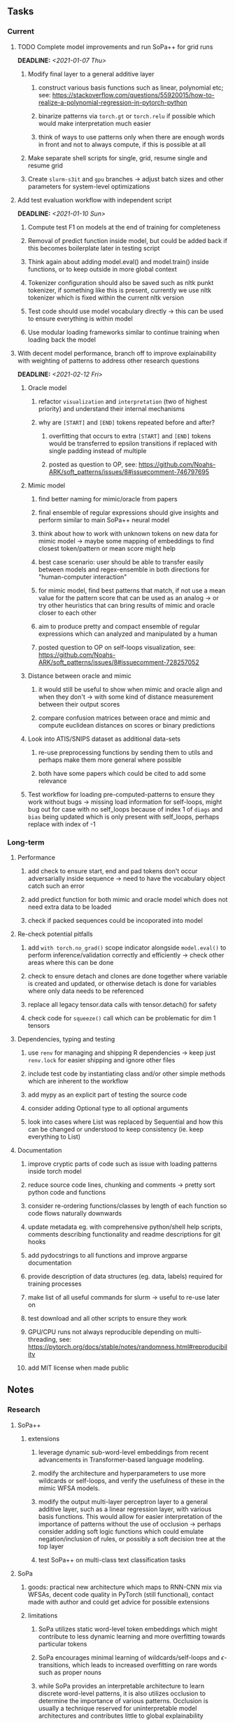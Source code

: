 #+STARTUP: overview
#+OPTIONS: ^:nil
#+OPTIONS: p:t

** Tasks
*** Current
**** TODO Complete model improvements and run SoPa++ for grid runs
     DEADLINE: <2021-01-07 Thu>
***** Modify final layer to a general additive layer
****** construct various basis functions such as linear, polynomial etc; see: https://stackoverflow.com/questions/55920015/how-to-realize-a-polynomial-regression-in-pytorch-python
****** binarize patterns via =torch.gt= or =torch.relu= if possible which would make interpretation much easier
****** think of ways to use patterns only when there are enough words in front and not to always compute, if this is possible at all
***** Make separate shell scripts for single, grid, resume single and resume grid
***** Create =slurm-s3it= and =gpu= branches -> adjust batch sizes and other parameters for system-level optimizations

**** Add test evaluation workflow with independent script
     DEADLINE: <2021-01-10 Sun>
***** Compute test F1 on models at the end of training for completeness
***** Removal of predict function inside model, but could be added back if this becomes boilerplate later in testing script
***** Think again about adding model.eval() and model.train() inside functions, or to keep outside in more global context
***** Tokenizer configuration should also be saved such as nltk punkt tokenizer, if something like this is present, currently we use nltk tokenizer which is fixed within the current nltk version
***** Test code should use model vocabulary directly -> this can be used to ensure everything is within model
***** Use modular loading frameworks similar to continue training when loading back the model

**** With decent model performance, branch off to improve explainability with weighting of patterns to address other research questions
     DEADLINE: <2021-02-12 Fri>
***** Oracle model
****** refactor =visualization= and =interpretation= (two of highest priority) and understand their internal mechanisms
****** why are =[START]= and =[END]= tokens repeated before and after?
******* overfitting that occurs to extra =[START]= and =[END]= tokens would be transferred to epsilon transitions if replaced with single padding instead of multiple
******* posted as question to OP, see: https://github.com/Noahs-ARK/soft_patterns/issues/8#issuecomment-746797695
***** Mimic model
****** find better naming for mimic/oracle from papers
****** final ensemble of regular expressions should give insights and perform similar to main SoPa++ neural model
****** think about how to work with unknown tokens on new data for mimic model -> maybe some mapping of embeddings to find closest token/pattern or mean score might help
****** best case scenario: user should be able to transfer easily between models and regex-ensemble in both directions for "human-computer interaction" 
****** for mimic model, find best patterns that match, if not use a mean value for the pattern score that can be used as an analog -> or try other heuristics that can bring results of mimic and oracle closer to each other
****** aim to produce pretty and compact ensemble of regular expressions which can analyzed and manipulated by a human
****** posted question to OP on self-loops visualization, see: https://github.com/Noahs-ARK/soft_patterns/issues/8#issuecomment-728257052
***** Distance between oracle and mimic
****** it would still be useful to show when mimic and oracle align and when they don't -> with some kind of distance measurement between their output scores
****** compare confusion matrices between orace and mimic and compute euclidean distances on scores or binary predictions
***** Look into ATIS/SNIPS dataset as additional data-sets
****** re-use preprocessing functions by sending them to utils and perhaps make them more general where possible
****** both have some papers which could be cited to add some relevance
***** Test workflow for loading pre-computed-patterns to ensure they work without bugs -> missing load information for self-loops, might bug out for case with no self_loops because of index 1 of =diags= and =bias= being updated which is only present with self_loops, perhaps replace with index of -1
 
*** Long-term
**** Performance
***** add check to ensure start, end and pad tokens don't occur adversarially inside sequence -> need to have the vocabulary object catch such an error
***** add predict function for both mimic and oracle model which does not need extra data to be loaded
***** check if packed sequences could be incoporated into model
**** Re-check potential pitfalls
***** add =with torch.no_grad()= scope indicator alongside =model.eval()= to perform inference/validation correctly and efficiently -> check other areas where this can be done
***** check to ensure detach and clones are done together where variable is created and updated, or otherwise detach is done for variables where only data needs to be referenced
***** replace all legacy tensor.data calls with tensor.detach() for safety
***** check code for =squeeze()= call which can be problematic for dim 1 tensors
**** Dependencies, typing and testing
***** use =renv= for managing and shipping R dependencies -> keep just =renv.lock= for easier shipping and ignore other files
***** include test code by instantiating class and/or other simple methods which are inherent to the workflow
***** add mypy as an explicit part of testing the source code
***** consider adding Optional type to all optional arguments
***** look into cases where List was replaced by Sequential and how this can be changed or understood to keep consistency (ie. keep everything to List)
**** Documentation
***** improve cryptic parts of code such as issue with loading patterns inside torch model
***** reduce source code lines, chunking and comments -> pretty sort python code and functions
***** consider re-ordering functions/classes by length of each function so code flows naturally downwards
***** update metadata eg. with comprehensive python/shell help scripts, comments describing functionality and readme descriptions for git hooks
***** add pydocstrings to all functions and improve argparse documentation
***** provide description of data structures (eg. data, labels) required for training processes
***** make list of all useful commands for slurm -> useful to re-use later on
***** test download and all other scripts to ensure they work
***** GPU/CPU runs not always reproducible depending on multi-threading, see: https://pytorch.org/docs/stable/notes/randomness.html#reproducibility
***** add MIT license when made public
      
** Notes
*** Research
**** SoPa++
***** extensions
****** leverage dynamic sub-word-level embeddings from recent advancements in Transformer-based language modeling.
****** modify the architecture and hyperparameters to use more wildcards or self-loops, and verify the usefulness of these in the mimic WFSA models.
****** modify the output multi-layer perceptron layer to a general additive layer, such as a linear regression layer, with various basis functions. This would allow for easier interpretation of the importance of patterns without the use of occlusion -> perhaps consider adding soft logic functions which could emulate negation/inclusion of rules, or possibly a soft decision tree at the top layer
****** test SoPa++ on multi-class text classification tasks 
      
**** SoPa
***** goods: practical new architecture which maps to RNN-CNN mix via WFSAs, decent code quality in PyTorch (still functional), contact made with author and could get advice for possible extensions
***** limitations
****** SoPa utilizes static word-level token embeddings which might contribute to less dynamic learning and more overfitting towards particular tokens
****** SoPa encourages minimal learning of wildcards/self-loops and $\epsilon$-transitions, which leads to increased overfitting on rare words such as proper nouns
****** while SoPa provides an interpretable architecture to learn discrete word-level patterns, it is also utilizes occlusion to determine the importance of various patterns. Occlusion is usually a technique reserved for uninterpretable model architectures and contributes little to global explainability
****** SoPa was only tested empirically on binary text classification tasks
***** general: likely higher performance due to direct inference and less costly conversion methods

**** Data sets
***** NLU data sets -> single sequence intent classification, typically many classes involved -> eg. ATIS, Snips, AskUbuntuCorpus, FB task oriented dataset (mostly intent classifications)
***** SOTA scores for NLU can be found on https://github.com/nghuyong/rasa-nlu-benchmark#result
***** vary training data sizes from 10% to 70% for perspective on data settings

**** Constraints
***** work with RNNs only
***** seq2cls tasks -> eg. NLU/NLI/semantic tasks, try to work with simpler single (vs. double) sequence classification task
***** base main ideas off peer-reviewed articles 

**** Research questions
***** To what extent does SoPa++ contribute to competitive performance on NLU tasks?
***** To what extent does SoPa++ contribute to improved explainability by simplification?
***** What interesting and relevant explanations does SoPa++ provide on NLU task(s)?

*** Admin
**** Timeline
***** +Initial thesis document: *15.09.2020*+
***** +Topic proposal draft: *06.11.2020*+
***** +Topic proposal final: *15.11.2020*+
***** Topic registration: *01.02.2021* 
***** Manuscript submission: *18.03.2021* 

**** Manuscript notes
***** Text-related feedback
****** 20-90 pages thesis length -> try to keep ideas well-motivated yet succinct
****** make abstract more specific in terms of "highly performant"
****** sub-word embeddings are both useful for performance and explainability
****** fix absolute terms such as "automated reasoning", or quote directly from paper
****** re-consider reference to Transformers for dynamic sub-word level word-embeddings
****** improve capitalization with braces in bibtex file
***** Concept-related feedback
****** clarify meaning and concept of "occlusion" as leave-one-out perturbation analysis
****** improve arbitrary vs. contrained oracle phrasing -> perhaps black-box vs. white-box but more specific
****** expound on trade-off between performance and explainability and process of mimic extraction
****** add more information on what competitive performance means (eg. within few F_1 points)
****** how to evaluate improved explainability -> make hierarchy for local vs. global explainability -> also explainability is only relevant if the oracle and mimic models both *perform competitively and have similar confusion matrix profiles* (both conditions must be satisfied)
****** further work: porting this technique to a transformer where possible
***** Self-thoughts
****** compare oracle performance with those from other papers
****** semirings, abstract algebra and how they are used for finite-state machines in Forward and Viterbi algorithms -> go deeper into this to get some background
****** use more appropriate and generalized semiring terminology from Peng et al. 2019 -> more generalized compared to SoPa paper
****** Chomsky hierarchy of languages -> might be relevant especially relating to CFGs
****** FSA/WFSAs -> input theoretical CS, mathematics background to describe these
****** ANN's historical literature -> describe how ANNs approximate symbolic representations
****** extension/recommendations -> transducer for seq2seq tasks
       
** Completed
***** DONE defaults from paper: semiring -> max-product, batch-size -> 128 (cpu), epochs -> 200, patience -> 30, word_dim -> 300
      CLOSED: [2021-01-02 Sat 14:23]
***** DONE reduce circum-padding token count to 1 instead of length of longest pattern
      CLOSED: [2020-12-31 Thu 13:03]
***** DONE test out to see if scheduler works and if its state gets incremented -> need to train single model for long period of time and analyze state_dict of scheduler to see what has been recorded -> it works well when clip threshold is set to zero and patience is observed
      CLOSED: [2020-12-31 Thu 13:01]
***** DONE log model metrics with intra/inter-epoch frequency which can be shared with tqdm for displaying -> would require some recoding with modulos -> how to manage updates with batch vs. epochs conflict and how to continue training as well, think about whether to recompute accuracy as well on a batch-basis
      CLOSED: [2020-12-22 Tue 12:22]
***** DONE add argparse option of how often to update tqdm metrics in training -> should be shared parameter for tensorboard logging 
      CLOSED: [2020-12-22 Tue 12:22]
***** DONE make consistent use of =validation= versus =dev= throughout all source code -> redo all log messages and also file naming especially related to inputs, preprocessing and argparse -> will require time and effort
      CLOSED: [2020-12-20 Sun 17:49]
***** DONE remove =rnn= option from code altogether -> keep things simple for now
      CLOSED: [2020-12-19 Sat 02:33]
***** DONE change argparse variable names within train script to reflect parser and make this consistent throughout, including in other auxiliary scripts
      CLOSED: [2020-12-19 Sat 01:33]
***** DONE need to understand =nn.Module= functionality before anything else -> investigate whether =fixed_var= function is indeed necessary or can be removed since =requires_grad= is set to False by default, but could be some conflict with =nn.Module= default parameter construction with ~requires_grad = True~ -> left intact for now and appears to work well 
      CLOSED: [2020-12-12 Sat 12:28]
***** DONE look through =train.py= and make comments on general processes -> fix minor issues where present such as variable naming, formatting etc.
      CLOSED: [2020-12-08 Tue 18:38]
***** DONE major code refactoring for main model with conversion to recent PyTorch (eg. 1.*) and CUDA versions (eg. 10.*)
      CLOSED: [2020-12-05 Sat 18:47] DEADLINE: <2020-12-06 Sun>
***** DONE add tensorboard to explicit dependencies to view relevant logs during training
      CLOSED: [2020-12-03 Thu 14:40]
***** DONE replace all Variable calls with simple Tensors and add =requires_grad= argument directly to tensors where this is necessary: see https://stackoverflow.com/questions/57580202/whats-the-purpose-of-torch-autograd-variable
      CLOSED: [2020-12-02 Wed 21:50]
***** DONE UserWarning: Implicit dimension choice for log_softmax has been deprecated. Change the call to include dim=X as an argument
      CLOSED: [2020-12-02 Wed 18:57]
***** DONE UserWarning: size_average and reduce args will be deprecated, please use reduction='sum' instead
      CLOSED: [2020-12-02 Wed 18:39]
***** DONE make workflow to download Facebook Multilingual Task Oriented Dataset and pre-process to sopa-ready format -> text data and labels with dictionary mapping as to what the labels mean
      CLOSED: [2020-12-01 Tue 20:29] DEADLINE: <2020-12-03 Thu>
***** DONE fixed: UserWarning: nn.functional.sigmoid is deprecated. Use torch.sigmoid instead
      CLOSED: [2020-11-30 Mon 18:16]
***** DONE sort CLI arguments into proper groups, sort them alphabetically for easier reading
      CLOSED: [2020-11-30 Mon 18:07]
***** DONE add types to =parser_utils.py= script internals
      CLOSED: [2020-11-30 Mon 18:07]
***** DONE separate extras in =soft_patterns.py= into =utils.py= -> test out how batch is utilized -> fix batch issue, then move on to other steps -> batch mini-vocab appears to be a hack to create a meta-vocabulary for indices -> try to push with this again another time -> consider reverting Vocab index/token defaults in case this was wrong
      CLOSED: [2020-11-30 Mon 18:07]
***** DONE appears to be major bug in Batch class, try to verify if it is indeed a bug and how it can be fixed
      CLOSED: [2020-11-30 Mon 18:07]
***** DONE extract all arg parser chunks and place in dedicated file
      CLOSED: [2020-11-30 Mon 18:07]
***** DONE clean preprocessing script for GloVe vectors and understand inner mechanisms
      CLOSED: [2020-11-28 Sat 17:02]
***** DONE find better location to place code from =util.py=
      CLOSED: [2020-11-27 Fri 19:38]
***** DONE migrate to soft-patterns-pp and clean from there
      CLOSED: [2020-11-26 Thu 20:11]
***** DONE update proposal with comments from supervisors -> update same information here
      CLOSED: [2020-11-17 Tue 14:52] DEADLINE: <2020-11-17 Tue>
***** DONE write proposal with key research questions -> address points directly from step 3 document requirements -> prepare some basic accuracy metrics and interpretations from best model   
      CLOSED: [2020-11-10 Tue 18:45] DEADLINE: <2020-11-06 Fri>
***** DONE analyze pattern log more closely with code on the side to understand what it means -> can start writing early when things start to make sense
      CLOSED: [2020-11-10 Tue 18:44] DEADLINE: <2020-11-05 Thu>
***** DONE add large amounts of binary data for testing with CPU/GPU -> requires pre-processing
      CLOSED: [2020-11-10 Tue 18:21]
***** DONE find re-usable code for running grid search -> otherwise construct makeshift quick code
      CLOSED: [2020-11-05 Thu 20:38]
***** DONE test SoPa on sample data in repository to ensure it works out-of-the-box -> try this on laptop and s3it 
      CLOSED: [2020-11-02 Mon 16:40]
***** DONE make workflow to reproduce virtual environment cleanly via poetry
      CLOSED: [2020-11-02 Mon 16:34]
***** DONE make workflow to download simple but high-quality NLU dataset and glove data sets
      CLOSED: [2020-11-01 Sun 20:15] DEADLINE: <2020-11-01 Sun>
***** DONE read more into these tasks and find one that has potential for interpretability -> likely reduce task to binary case for easier processing (eg. entailment)
      CLOSED: [2020-10-28 Wed 15:32] DEADLINE: <2020-10-28 Wed>
***** DONE search for popular NLI datasets which have existing RNN models as (almost) SOTAs, possibly use ones that were already tested for eg. RTC or ones used in papers that may have semantic element
      CLOSED: [2020-10-26 Mon 17:57] DEADLINE: <2020-10-28 Wed>
***** DONE explore below frameworks (by preference) and find most feasible one
      CLOSED: [2020-10-26 Mon 14:28] DEADLINE: <2020-10-26 Mon>
***** DONE add org-mode hook to remove startup visibility headers in org-mode to markdown conversion
      CLOSED: [2020-10-22 Thu 13:28]
***** DONE Set up repo, manuscript and develop log
      CLOSED: [2020-10-22 Thu 12:36]
      
** Legacy
*** Interpretable RNN architectures
**** State-regularized-RNNs (SR-RNNs)
***** good: very powerful and easily interpretable architecture with extensions to NLP and CV
***** good: simple code which can probably be ported to PyTorch relatively quickly
***** good: contact made with author and could get advice for possible extensions
***** problematic: code is outdated and written in Theano, TensorFlow version likely to be out by end of year
***** problematic: DFA extraction from SR-RNNs is clear, but DPDA extraction/visualization from SR-LSTMs is not clear probably because of no analog for discrete stack symbols from continuous cell (memory) states
***** possible extensions: port state-regularized RNNs to PyTorch (might be simple since code-base is generally simple), final conversion to REs for interpretability, global explainability for natural language, adding different loss to ensure words cluster to same centroid as much as possible -> or construct large automata, perhaps pursue sentiment analysis from SR-RNNs perspective instead and derive DFAs to model these
**** Rational recurences (RRNNs)
***** good: code quality in PyTorch, succinct and short
***** good: heavy mathematical background which could lend to more interesting mathematical analyses
***** problematic: seemingly missing interpretability section in paper -> theoretical and mathematical, which is good for understanding
***** problematic: hard to draw exact connection to interpretability, might take too long to understand everything
**** Finite-automation-RNNs (FA-RNNs)
***** source code likely released by November, but still requires initial REs which may not be present -> might not be the best fit
***** FA-RNNs involving REs and substitutions could be useful extensions as finite state transducers for interpretable neural machine translation

*** Interpretable surrogate extraction
***** overall more costly and less chance of high performance       
***** FSA/WFSA extraction
****** spectral learning, clustering
****** less direct interpretability
****** more proof of performance needed -> need to show it is better than simple data learning

*** Neuro-symbolic paradigms
***** research questions
****** can we train use a neuro-symbolic paradigm to attain high performance (similar to NNs) for NLP task(s)?
****** if so, can this paradigm provide us with greater explainability about the inner workings of the model?

*** Neural decision trees
***** decision trees are the same as logic programs -> the objective should be to learn logic programs
***** hierarchies are constructed in weight-space which lends itself to non-sequential models very well -> but problematic for token-level hierarchies
***** research questions
****** can we achieve similar high performance using decision tree distillation techniques (by imitating NNs)?
****** can this decision tree improve interpretability/explainability?
****** can this decision tree distillation technique outperform simple decision tree learning from training data?

*** Inductive logic on NLP search spaces
***** can potentially use existing IM models such as paraphrase detector for introspection purposes in thesis
***** n-gram power sets to explore for statistical artefacts -> ANNs can only access the search space of N-gram power sets -> solution to NLP tasks must be a statistical solution within the power sets which links back to symbolism
***** eg. differentiable ILP from DeepMind
***** propositional logic only contains atoms while predicate/first-order logic contain variables      
